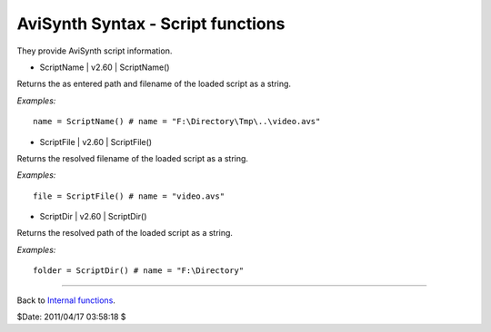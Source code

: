 
AviSynth Syntax - Script functions
==================================

They provide AviSynth script information.

-   ScriptName   |   v2.60   |   ScriptName()

Returns the as entered path and filename of the loaded script as a string.

*Examples:*
::

    name = ScriptName() # name = "F:\Directory\Tmp\..\video.avs"

-   ScriptFile   |   v2.60   |   ScriptFile()

Returns the resolved filename of the loaded script as a string.

*Examples:*
::

    file = ScriptFile() # name = "video.avs"

-   ScriptDir   |   v2.60   |   ScriptDir()

Returns the resolved path of the loaded script as a string.

*Examples:*
::

    folder = ScriptDir() # name = "F:\Directory"

--------

Back to `Internal functions`_.

$Date: 2011/04/17 03:58:18 $

.. _Internal functions: syntax_internal_functions.rst
